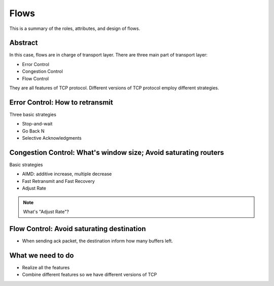 Flows
=====

This is a summary of the roles, attributes, and design of flows.

Abstract
--------

In this case, flows are in charge of transport layer.
There are three main part of transport layer:

- Error Control
- Congestion Control
- Flow Control

They are all features of TCP protocol. Different versions of TCP protocol employ different strategies.

Error Control: How to retransmit
--------------------------------

Three basic strategies

- Stop-and-wait
- Go Back N
- Selective Acknowledgments

Congestion Control: What's window size; Avoid saturating routers
----------------------------------------------------------------

Basic strategies

- AIMD: additive increase, multiple decrease	
- Fast Retransmit and Fast Recovery
- Adjust Rate

.. note:: What's "Adjust Rate"?

Flow Control: Avoid saturating destination
------------------------------------------

- When sending ack packet, the destination inform how many buffers left.

What we need to do
------------------

- Realize all the features
- Combine different features so we have different versions of TCP